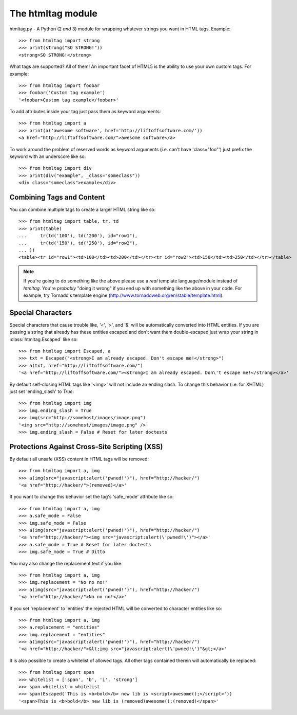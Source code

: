 The htmltag module
==================
htmltag.py - A Python (2 *and* 3) module for wrapping whatever strings you want
in HTML tags. Example::

    >>> from htmltag import strong
    >>> print(strong("SO STRONG!"))
    <strong>SO STRONG!</strong>

What tags are supported?  All of them!  An important facet of HTML5 is the
ability to use your own custom tags.  For example::

    >>> from htmltag import foobar
    >>> foobar('Custom tag example')
    '<foobar>Custom tag example</foobar>'

To add attributes inside your tag just pass them as keyword arguments::

    >>> from htmltag import a
    >>> print(a('awesome software', href='http://liftoffsoftware.com/'))
    <a href="http://liftoffsoftware.com/">awesome software</a>

To work around the problem of reserved words as keyword arguments (i.e. can't
have 'class="foo"') just prefix the keyword with an underscore like so::

    >>> from htmltag import div
    >>> print(div("example", _class="someclass"))
    <div class="someclass">example</div>

Combining Tags and Content
--------------------------
You can combine multiple tags to create a larger HTML string like so::

    >>> from htmltag import table, tr, td
    >>> print(table(
    ...     tr(td('100'), td('200'), id="row1"),
    ...     tr(td('150'), td('250'), id="row2"),
    ... ))
    <table><tr id="row1"><td>100</td><td>200</td></tr><tr id="row2"><td>150</td><td>250</td></tr></table>

.. note:: If you're going to do something like the above please use a *real* template language/module instead of `htmltag`.  You're *probably* "doing it wrong" if you end up with something like the above in your code.  For example, try Tornado's template engine (http://www.tornadoweb.org/en/stable/template.html).

Special Characters
------------------
Special characters that cause trouble like, '<', '>', and '&' will be
automatically converted into HTML entities.  If you are passing a string that
already has these entities escaped and don't want them double-escaped just wrap
your string in :class:`htmltag.Escaped` like so::

    >>> from htmltag import Escaped, a
    >>> txt = Escaped("<strong>I am already escaped. Don't escape me!</strong>")
    >>> a(txt, href="http://liftoffsoftware.com/")
    '<a href="http://liftoffsoftware.com/"><strong>I am already escaped. Don\'t escape me!</strong></a>'

By default self-closing HTML tags like '<img>' will not include an ending slash.
To change this behavior (i.e. for XHTML) just set 'ending_slash' to `True`::

    >>> from htmltag import img
    >>> img.ending_slash = True
    >>> img(src="http://somehost/images/image.png")
    '<img src="http://somehost/images/image.png" />'
    >>> img.ending_slash = False # Reset for later doctests

Protections Against Cross-Site Scripting (XSS)
----------------------------------------------
By default all unsafe (XSS) content in HTML tags will be removed::

    >>> from htmltag import a, img
    >>> a(img(src="javascript:alert('pwned!')"), href="http://hacker/")
    '<a href="http://hacker/">(removed)</a>'

If you want to change this behavior set the tag's 'safe_mode' attribute like
so::

    >>> from htmltag import a, img
    >>> a.safe_mode = False
    >>> img.safe_mode = False
    >>> a(img(src="javascript:alert('pwned!')"), href="http://hacker/")
    '<a href="http://hacker/"><img src="javascript:alert(\'pwned!\')"></a>'
    >>> a.safe_mode = True # Reset for later doctests
    >>> img.safe_mode = True # Ditto

You may also change the replacement text if you like::

    >>> from htmltag import a, img
    >>> img.replacement = "No no no!"
    >>> a(img(src="javascript:alert('pwned!')"), href="http://hacker/")
    '<a href="http://hacker/">No no no!</a>'

If you set 'replacement' to 'entities' the rejected HTML will be converted to
character entities like so::

    >>> from htmltag import a, img
    >>> a.replacement = "entities"
    >>> img.replacement = "entities"
    >>> a(img(src="javascript:alert('pwned!')"), href="http://hacker/")
    '<a href="http://hacker/">&lt;img src="javascript:alert(\'pwned!\')"&gt;</a>'

It is also possible to create a whitelist of allowed tags.  All other tags
contained therein will automatically be replaced::

    >>> from htmltag import span
    >>> whitelist = ['span', 'b', 'i', 'strong']
    >>> span.whitelist = whitelist
    >>> span(Escaped('This is <b>bold</b> new lib is <script>awesome();</script>'))
    '<span>This is <b>bold</b> new lib is (removed)awesome();(removed)</span>'
